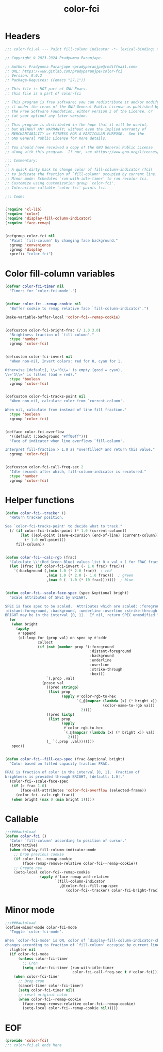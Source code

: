 #+title: color-fci
#+property: header-args :tangle color-fci.el :mkdirp t :results no :eval never
#+OPTIONS: _:nil
#+auto_tangle: t

* Headers
#+begin_src emacs-lisp
  ;;; color-fci.el --- Paint fill-column indicator -*- lexical-binding: t; -*-

  ;; Copyright © 2023-2024 Pradyumna Paranjape.

  ;; Author: Pradyumna Paranjape <pradyparanjpe@rediffmail.com>
  ;; URL: https://www.gitlab.com/pradyparanjpe/color-fci
  ;; Version: 0.0.2
  ;; Package-Requires: ((emacs "27.1"))

  ;; This file is NOT part of GNU Emacs.
  ;; This file is a part of color-fci

  ;; This program is free software; you can redistribute it and/or modify
  ;; it under the terms of the GNU General Public License as published by
  ;; the Free Software Foundation, either version 3 of the License, or
  ;; (at your option) any later version.
  ;;
  ;; This program is distributed in the hope that it will be useful,
  ;; but WITHOUT ANY WARRANTY; without even the implied warranty of
  ;; MERCHANTABILITY or FITNESS FOR A PARTICULAR PURPOSE.  See the
  ;; GNU General Public License for more details.
  ;;
  ;; You should have received a copy of the GNU General Public License
  ;; along with this program.  If not, see <https://www.gnu.org/licenses/>.

  ;;; Commentary:
  ;;
  ;; A quick dirty hack to change color of fill-column-indicator (fci)
  ;; to indicate the fraction of `fill-column' occupied by current line.
  ;; Minor mode: Schedules `run-with-idle-timer' to run recolor fci.
  ;; Customize using customization group `color-fci'.
  ;; Interactive callable `color-fci' paints fci.

  ;;; Code:


  (require 'cl-lib)
  (require 'color)
  (require 'display-fill-column-indicator)
  (require 'face-remap)


  (defgroup color-fci nil
    "Paint `fill-column' by changing face background."
    :group 'convenience
    :group 'display
    :prefix "color-fci")

#+end_src

* Color fill-column variables
#+begin_src emacs-lisp
  (defvar color-fci-timer nil
    "Timers for `color-fci-mode'.")


  (defvar color-fci--remap-cookie nil
    "Buffer cookie to remap relative face `fill-column-indicator'.")

  (make-variable-buffer-local 'color-fci--remap-cookie)


  (defcustom color-fci-bright-frac (/ 1.0 3.0)
    "Brightness fraction of `fill-column'."
    :type 'number
    :group 'color-fci)


  (defcustom color-fci-invert nil
    "When non-nil, Invert colors: red for 0, cyan for 1.

  Otherwise [default], \\='0\\=' is empty (good = cyan),
  \\='1\\=' is filled (bad = red)."
    :type 'boolean
    :group 'color-fci)


  (defcustom color-fci-tracks-point nil
    "When non-nil, calculate color from `current-column'.

  When nil, calculate from instead of line fill fraction."
    :type 'boolean
    :group 'color-fci)


  (defface color-fci-overflow
    '((default (:background "#ff00ff")))
    "Face of indicator when line overflows `fill-column'.

  Interpret fill-fraction > 1.0 as *overfilled* and return this value."
    :group 'color-fci)


  (defcustom color-fci-call-freq-sec 2
    "Idle seconds after which, fill-column-indicator is recolored."
    :type 'number
    :group 'color-fci)

#+end_src

* Helper functions
#+begin_src emacs-lisp
  (defun color-fci--tracker ()
    "Return tracker position.

  See `color-fci-tracks-point' to decide what to track."
    (/ (if color-fci-tracks-point (* 1.0 (current-column))
         (let ((eol-point (save-excursion (end-of-line) (current-column))))
           (* 1.0 eol-point)))
       fill-column))


  (defun color-fci--calc-rgb (frac)
    "Calculate \\'(Red Green Blue) values list 0 < val < 1 for FRAC fraction."
    (let ((frac (if color-fci-invert (- 1.0 frac) frac)))
      `(:background (,(min 1.0 (* 2.0 frac))  ; red
                     ,(min 1.0 (* 2.0 (- 1.0 frac)))  ; green
                     ,(max 0 (- 1.0 (* 10 frac)))))))  ; blue


  (defun color-fci--scale-face-spec (spec &optional bright)
    "Scale attributes of SPEC by BRIGHT.

  SPEC is face spec to be scaled.  Attributes which are scaled: :foreground,
  :distant-foreground, :background, :underline :overline :strike-through :box.
  BRIGHT may be in the interval [0, 1].  If nil, return SPEC unmodified."
    (or
     (when bright
       (apply
        #'append
        (cl-loop for (prop val) on spec by #'cddr
                 collect
                 (if (not (member prop '(:foreground
                                         :distant-foreground
                                         :background
                                         :underline
                                         :overline
                                         :strike-through
                                         :box)))
                     `(,prop ,val)
                   (pcase val
                     ((pred stringp)
                      (list prop
                            (apply #'color-rgb-to-hex
                                   `(,@(mapcar (lambda (x) (* bright x))
                                               (color-name-to-rgb val))
                                     2))))
                     ((pred listp)
                      (list prop
                            (apply
                             #'color-rgb-to-hex
                             `(,@(mapcar (lambda (x) (* bright x)) val)
                               2))))
                     (_ `(,prop ,val)))))))
     spec))


  (defun color-fci--fill-cap-spec (frac &optional bright)
    "Color based on filled capacity fraction FRAC.

  FRAC is fraction of color in the interval [0, 1].  Fraction of
  brightness is provided through BRIGHT, [default: 1.0]."
    (color-fci--scale-face-spec
     (if (> frac 1.0)
         (face-all-attributes 'color-fci-overflow (selected-frame))
       (color-fci--calc-rgb frac))
     (when bright (max 0 (min bright 1)))))

#+end_src

* Callable
#+begin_src emacs-lisp
  ;;;###autoload
  (defun color-fci ()
    "Color `fill-column' according to position of cursor."
    (interactive)
    (when display-fill-column-indicator-mode
      ;; Drop previous cookie
      (if color-fci--remap-cookie
          (face-remap-remove-relative color-fci--remap-cookie))
      ;; Create new
      (setq-local color-fci--remap-cookie
                  (apply #'face-remap-add-relative
                         `(fill-column-indicator
                           ,@(color-fci--fill-cap-spec
                              (color-fci--tracker) color-fci-bright-frac))))))

#+end_src

* Minor mode
#+begin_src emacs-lisp
  ;;;###autoload
  (define-minor-mode color-fci-mode
    "Toggle `color-fci-mode'.

  When `color-fci-mode' is ON, color of `display-fill-column-indicator-character'
  changes according to fraction of `fill-column' occupied by current line."
    :lighter nil
    (if color-fci-mode
        (unless color-fci-timer
          ;; Cron
          (setq color-fci-timer (run-with-idle-timer
                                 color-fci-call-freq-sec t #'color-fci)))
      (when color-fci-timer
        ;; Drop cron
        (cancel-timer color-fci-timer)
        (setq color-fci-timer nil)
        ;; reset original color
        (when color-fci--remap-cookie
          (face-remap-remove-relative color-fci--remap-cookie)
          (setq-local color-fci--remap-cookie nil)))))

#+end_src

* EOF
#+begin_src emacs-lisp
  (provide 'color-fci)
  ;;; color-fci.el ends here
#+end_src
